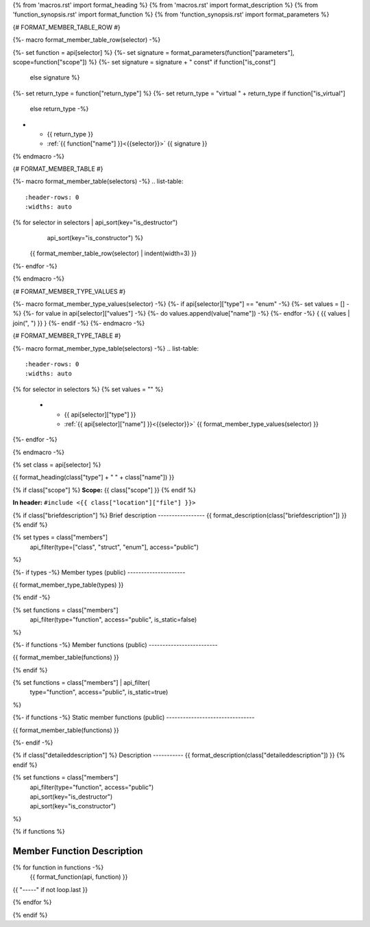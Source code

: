 {% from 'macros.rst' import format_heading %}
{% from 'macros.rst' import format_description %}
{% from 'function_synopsis.rst' import format_function %}
{% from 'function_synopsis.rst' import format_parameters %}


{# FORMAT_MEMBER_TABLE_ROW #}

{%- macro format_member_table_row(selector) -%}

{%- set function = api[selector] %}
{%- set signature = format_parameters(function["parameters"], scope=function["scope"]) %}
{%- set signature = signature + " const" if function["is_const"]
        else signature %}
{%- set return_type = function["return_type"] %}
{%- set return_type = "virtual " + return_type if function["is_virtual"]
        else return_type -%}
* - {{ return_type }}
  - :ref:`{{ function["name"] }}<{{selector}}>` {{ signature }}
{% endmacro -%}

{# FORMAT_MEMBER_TABLE #}

{%- macro format_member_table(selectors) -%}
.. list-table::
   :header-rows: 0
   :widths: auto

{% for selector in selectors | api_sort(key="is_destructor")
                             | api_sort(key="is_constructor") %}
   {{ format_member_table_row(selector) | indent(width=3) }}
{%- endfor -%}

{% endmacro -%}

{# FORMAT_MEMBER_TYPE_VALUES #}

{%- macro format_member_type_values(selector) -%}
{%- if api[selector]["type"] == "enum" -%}
{%- set values = [] -%}
{%- for value in api[selector]["values"]  -%}
{%- do values.append(value["name"]) -%}
{%- endfor -%}
{ {{ values | join(", ") }} }
{%- endif -%}
{%- endmacro -%}

{# FORMAT_MEMBER_TYPE_TABLE #}

{%- macro format_member_type_table(selectors) -%}
.. list-table::
   :header-rows: 0
   :widths: auto

{% for selector in selectors %}
{% set values = "" %}
   * - {{ api[selector]["type"] }}
     - :ref:`{{ api[selector]["name"] }}<{{selector}}>` {{ format_member_type_values(selector) }}
{%- endfor -%}

{% endmacro -%}


{% set class = api[selector] %}

.. _{{selector}}:

{{ format_heading(class["type"] + " " + class["name"]) }}

{% if class["scope"] %}
**Scope:** {{ class["scope"] }}
{% endif %}

**In header:** ``#include <{{ class["location"]["file"] }}>``

{% if class["briefdescription"] %}
Brief description
-----------------
{{ format_description(class["briefdescription"]) }}
{% endif %}

{% set types = class["members"]
       | api_filter(type=["class", "struct", "enum"], access="public")
%}

{%- if types -%}
Member types (public)
---------------------

{{ format_member_type_table(types) }}

{% endif -%}


{% set functions = class["members"]
       | api_filter(type="function", access="public", is_static=false)
%}

{%- if functions -%}
Member functions (public)
-------------------------

{{ format_member_table(functions) }}

{% endif %}


{% set functions = class["members"] | api_filter(
       type="function", access="public", is_static=true)
%}

{%- if functions -%}
Static member functions (public)
--------------------------------

{{ format_member_table(functions) }}

{%- endif -%}


{% if class["detaileddescription"] %}
Description
-----------
{{ format_description(class["detaileddescription"]) }}
{% endif %}


{% set functions = class["members"]
       | api_filter(type="function", access="public")
       | api_sort(key="is_destructor")
       | api_sort(key="is_constructor")
%}

{% if functions %}

Member Function Description
---------------------------

{% for function in functions -%}
    {{ format_function(api, function) }}

{{ "-----" if not loop.last }}

{% endfor %}


{% endif %}


